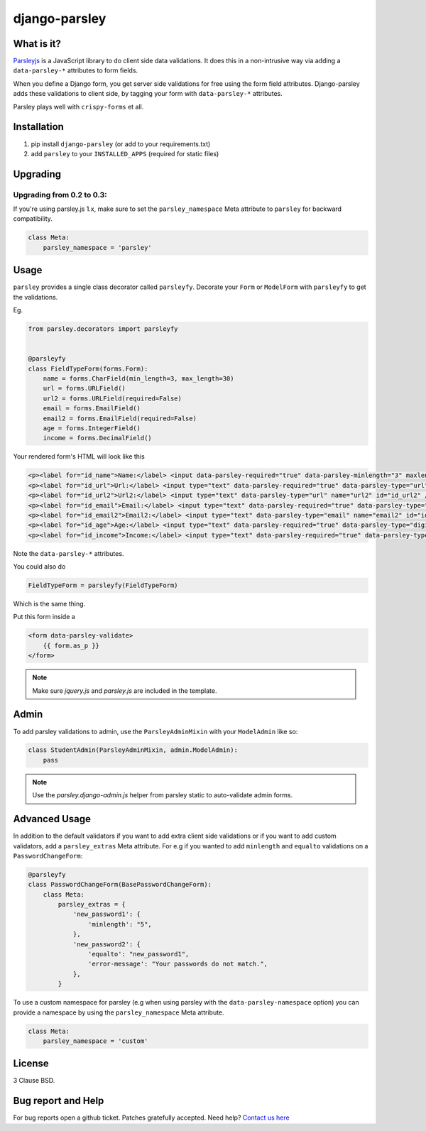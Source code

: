 django-parsley
==============

.. image:: https://pypip.in/d/django-parsley/badge.png
    :target: https://crate.io/packages/django-parsley
    :alt: Downloads

.. image:: https://pypip.in/v/django-parsley/badge.png
    :target: https://crate.io/packages/django-parsley
    :alt: Latest Release

.. image:: https://travis-ci.org/agiliq/Django-parsley.png?branch=master
    :target: https://travis-ci.org/agiliq/Django-parsley
    :alt: Build Status

.. image:: https://coveralls.io/repos/agiliq/Django-parsley/badge.png?branch=master
    :target: https://coveralls.io/r/agiliq/Django-parsley
    :alt: Coverage Status

What is it?
-----------

`Parsleyjs`_ is a JavaScript library to do client side data validations.
It does this in a non-intrusive way via adding a ``data-parsley-*`` attributes to form fields.

When you define a Django form, you get server side validations for free using
the form field attributes. Django-parsley adds these validations to client side, by tagging your form with ``data-parsley-*`` attributes.

Parsley plays well with ``crispy-forms`` et all.

Installation
------------

1. pip install ``django-parsley`` (or add to your requirements.txt)
2. add ``parsley`` to your ``INSTALLED_APPS`` (required for static files)

Upgrading
---------

Upgrading from 0.2 to 0.3:
..........................

If you're using parsley.js 1.x, make sure to set the ``parsley_namespace`` Meta attribute
to ``parsley`` for backward compatibility.

.. code-block:: python

    class Meta:
        parsley_namespace = 'parsley'

Usage
-----

``parsley`` provides a single class decorator called ``parsleyfy``. Decorate your ``Form`` or ``ModelForm`` with ``parsleyfy`` to get the validations.

Eg.

.. code-block:: python

    from parsley.decorators import parsleyfy


    @parsleyfy
    class FieldTypeForm(forms.Form):
        name = forms.CharField(min_length=3, max_length=30)
        url = forms.URLField()
        url2 = forms.URLField(required=False)
        email = forms.EmailField()
        email2 = forms.EmailField(required=False)
        age = forms.IntegerField()
        income = forms.DecimalField()

Your rendered form's HTML will look like this

.. code-block:: html

    <p><label for="id_name">Name:</label> <input data-parsley-required="true" data-parsley-minlength="3" maxlength="30" type="text" data-parsley-maxlength="30" id="id_name" name="name" /></p>
    <p><label for="id_url">Url:</label> <input type="text" data-parsley-required="true" data-parsley-type="url" name="url" id="id_url" /></p>
    <p><label for="id_url2">Url2:</label> <input type="text" data-parsley-type="url" name="url2" id="id_url2" /></p>
    <p><label for="id_email">Email:</label> <input type="text" data-parsley-required="true" data-parsley-type="email" name="email" id="id_email" /></p>
    <p><label for="id_email2">Email2:</label> <input type="text" data-parsley-type="email" name="email2" id="id_email2" /></p>
    <p><label for="id_age">Age:</label> <input type="text" data-parsley-required="true" data-parsley-type="digits" name="age" id="id_age" /></p>
    <p><label for="id_income">Income:</label> <input type="text" data-parsley-required="true" data-parsley-type="number" name="income" id="id_income" /></p>

Note the ``data-parsley-*`` attributes.

You could also do

.. code-block:: python

    FieldTypeForm = parsleyfy(FieldTypeForm)

Which is the same thing.

Put this form inside a

.. code-block:: html

    <form data-parsley-validate>
        {{ form.as_p }}
    </form>

.. note:: Make sure `jquery.js` and `parsley.js` are included in the template.

Admin
-----

To add parsley validations to admin, use the ``ParsleyAdminMixin`` with your ``ModelAdmin`` like so:

.. code-block:: python

    class StudentAdmin(ParsleyAdminMixin, admin.ModelAdmin):
        pass

.. note:: Use the `parsley.django-admin.js` helper from parsley static to auto-validate admin forms.

Advanced Usage
--------------

In addition to the default validators if you want to add extra client side validations
or if you want to add custom validators, add a ``parsley_extras`` Meta attribute. For e.g
if you wanted to add ``minlength`` and ``equalto`` validations on a ``PasswordChangeForm``:

.. code-block:: python

    @parsleyfy
    class PasswordChangeForm(BasePasswordChangeForm):
        class Meta:
            parsley_extras = {
                'new_password1': {
                    'minlength': "5",
                },
                'new_password2': {
                    'equalto': "new_password1",
                    'error-message': "Your passwords do not match.",
                },
            }

To use a custom namespace for parsley (e.g when using parsley with the ``data-parsley-namespace``
option) you can provide a namespace by using the ``parsley_namespace`` Meta attribute.

.. code-block:: python

    class Meta:
        parsley_namespace = 'custom'

License
-------

3 Clause BSD.

Bug report and Help
-------------------

For bug reports open a github ticket. Patches gratefully accepted. Need help? `Contact us here`_

.. _parsleyjs: http://parsleyjs.org/
.. _contact us here: http://agiliq.com/contactus
